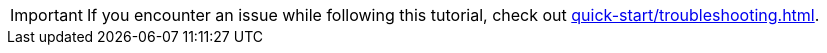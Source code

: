 [IMPORTANT]
====
If you encounter an issue while following this tutorial, check out xref:quick-start/troubleshooting.adoc[].
====